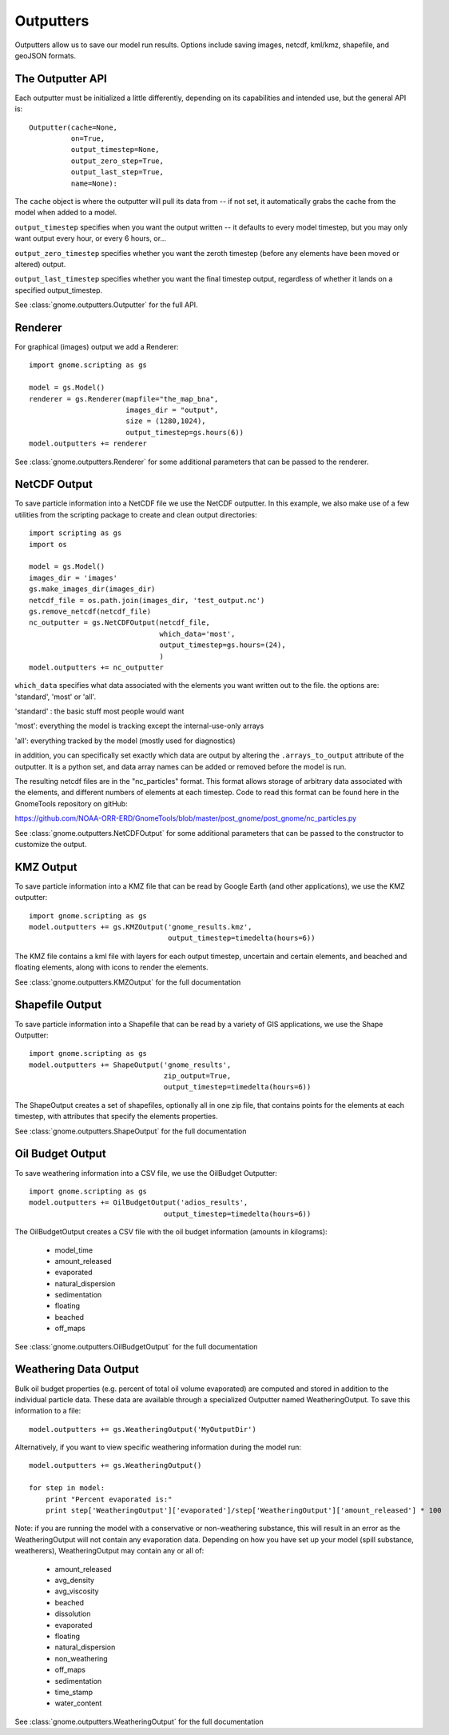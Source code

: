 Outputters
==========

Outputters allow us to save our model run results. Options include saving images, netcdf, kml/kmz, shapefile, and geoJSON formats.

The Outputter API
-----------------

Each outputter must be initialized a little differently, depending on its capabilities and intended use, but the general API is::

    Outputter(cache=None,
              on=True,
              output_timestep=None,
              output_zero_step=True,
              output_last_step=True,
              name=None):

The ``cache`` object is where the outputter will pull its data from -- if not set, it automatically grabs the cache from the model when added to a model.

``output_timestep`` specifies when you want the output written -- it defaults to every model timestep, but you may only want output every hour, or every 6 hours, or...

``output_zero_timestep`` specifies whether you want the zeroth timestep (before any elements have been moved or altered) output.

``output_last_timestep`` specifies whether you want the final timestep output, regardless of whether it lands on a specified output_timestep.

See :class:`gnome.outputters.Outputter` for the full API.


Renderer
--------

For graphical (images) output we add a Renderer::

    import gnome.scripting as gs

    model = gs.Model()
    renderer = gs.Renderer(mapfile="the_map_bna",
                           images_dir = "output",
                           size = (1280,1024),
                           output_timestep=gs.hours(6))
    model.outputters += renderer


See :class:`gnome.outputters.Renderer` for some additional parameters that can be passed to the renderer.


NetCDF Output
-------------

To save particle information into a NetCDF file we use the NetCDF outputter. In this example, we also make use of a few utilities from the scripting package to create and clean output directories::

    import scripting as gs
    import os

    model = gs.Model()
    images_dir = 'images'
    gs.make_images_dir(images_dir)
    netcdf_file = os.path.join(images_dir, 'test_output.nc')
    gs.remove_netcdf(netcdf_file)
    nc_outputter = gs.NetCDFOutput(netcdf_file,
                                   which_data='most',
                                   output_timestep=gs.hours=(24),
                                   )
    model.outputters += nc_outputter

``which_data`` specifies what data associated with the elements you want written out to the file. the options are: 'standard', 'most' or 'all'.

'standard' : the basic stuff most people would want

'most': everything the model is tracking except the internal-use-only arrays

'all': everything tracked by the model (mostly used for diagnostics)

in addition, you can specifically set exactly which data are output by altering the ``.arrays_to_output`` attribute of the outputter. It is a python set, and data array names can be added or removed before the model is run.

The resulting netcdf files are in the "nc_particles" format. This format allows storage of arbitrary data associated with the elements, and different numbers of elements at each timestep. Code to read this format can be found here in the GnomeTools repository on gitHub:

https://github.com/NOAA-ORR-ERD/GnomeTools/blob/master/post_gnome/post_gnome/nc_particles.py

See :class:`gnome.outputters.NetCDFOutput` for some additional parameters that can be passed to the constructor to customize the output.


KMZ Output
----------

To save particle information into a KMZ file that can be read by Google Earth (and other applications), we use the KMZ outputter::

    import gnome.scripting as gs
    model.outputters += gs.KMZOutput('gnome_results.kmz',
                                     output_timestep=timedelta(hours=6))

The KMZ file contains a kml file with layers for each output timestep, uncertain and certain elements, and beached and floating elements, along with icons to render the elements.

See :class:`gnome.outputters.KMZOutput` for the full documentation


Shapefile Output
----------------

To save particle information into a Shapefile that can be read by a variety of GIS applications, we use the Shape Outputter::

    import gnome.scripting as gs
    model.outputters += ShapeOutput('gnome_results',
                                    zip_output=True,
                                    output_timestep=timedelta(hours=6))

The ShapeOutput creates a set of shapefiles, optionally all in one zip file, that contains points for the elements at each timestep, with attributes that specify the elements properties.

See :class:`gnome.outputters.ShapeOutput` for the full documentation


Oil Budget Output
-----------------

To save weathering information into a CSV file, we use the OilBudget Outputter::

    import gnome.scripting as gs
    model.outputters += OilBudgetOutput('adios_results',
                                    output_timestep=timedelta(hours=6))

The OilBudgetOutput creates a CSV file with the oil budget information (amounts in kilograms):

 * model_time
 * amount_released
 * evaporated
 * natural_dispersion
 * sedimentation
 * floating
 * beached
 * off_maps

See :class:`gnome.outputters.OilBudgetOutput` for the full documentation


.. _weathering_data_output:

Weathering Data Output
----------------------

Bulk oil budget properties (e.g. percent of total oil volume evaporated) are computed and stored in addition to the individual particle
data. These data are available through a specialized Outputter named WeatheringOutput. To save this information to a file::

    model.outputters += gs.WeatheringOutput('MyOutputDir')

Alternatively, if you want to view specific weathering information during the model run::

    model.outputters += gs.WeatheringOutput()

    for step in model:
        print "Percent evaporated is:"
        print step['WeatheringOutput']['evaporated']/step['WeatheringOutput']['amount_released'] * 100


Note: if you are running the model with a conservative or non-weathering substance, this will result in an
error as the WeatheringOutput will not contain any evaporation data. Depending on how you have set
up your model (spill substance, weatherers), WeatheringOutput may contain any or all of:

 * amount_released
 * avg_density
 * avg_viscosity
 * beached
 * dissolution
 * evaporated
 * floating
 * natural_dispersion
 * non_weathering
 * off_maps
 * sedimentation
 * time_stamp
 * water_content

See :class:`gnome.outputters.WeatheringOutput` for the full documentation

